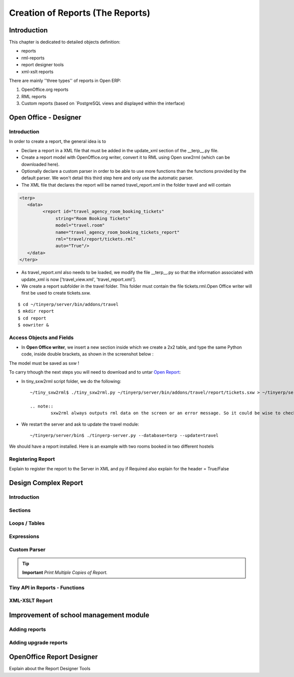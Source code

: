 =================================
Creation of Reports (The Reports)
=================================

Introduction
============

This chapter is dedicated to detailed objects definition:

* reports

* rml-reports

* report designer tools

* xml-xslt reports


There are mainly ''three types'' of reports in Open ERP:

#. OpenOffice.org reports
#. RML reports
#. Custom reports (based on `PostgreSQL views and displayed within the interface)


Open Office - Designer
============================
.. Explain to design Report without Plugins, and then translate using the tiny_sxw2rml translator


Introduction
------------

In order to create a report, the general idea is to

* Declare a report in a XML file that must be added in the update_xml section of the __terp__.py file.
* Create a report model with OpenOffice.org writer, convert it to RML using Open sxw2rml (which can be downloaded here).
* Optionally declare a custom parser in order to be able to use more functions than the functions provided by the default parser. We won't detail this third step here and only use the automatic parser. 

* The XML file that declares the report will be named travel_report.xml in the folder travel and will contain 

.. code-block:: xml

        <terp>
           <data>
                 <report id="travel_agency_room_booking_tickets"
                      string="Room Booking Tickets"
                      model="travel.room"
                      name="travel_agency_room_booking_tickets_report"
                      rml="travel/report/tickets.rml"
                      auto="True"/>
           </data>
        </terp>

* As travel_report.xml also needs to be loaded, we modify the file __terp__.py so that the information associated with update_xml is now ['travel_view.xml', 'travel_report.xml'].
* We create a report subfolder in the travel folder. This folder must contain the file tickets.rml.Open Office writer will first be used to create tickets.sxw. 

::

        $ cd ~/tinyerp/server/bin/addons/travel
        $ mkdir report
        $ cd report
        $ oowriter &


Access Objects and Fields
-------------------------

* In **Open Office writer**, we insert a new section inside which we create a 2x2 table, and type the same Python code, inside double brackets, as shown in the screenshot below : 

.. image:: images/OOoReportModel.png

The model must be saved as sxw !

To carry trhough the next steps you will need to download and to untar `Open Report`_:

.. _Open Report: http://tinyforge.org/projects/tinyreport/

* In tiny_sxw2rml script folder, we do the following::

        ~/tiny_sxw2rml$ ./tiny_sxw2rml.py ~/tinyerp/server/bin/addons/travel/report/tickets.sxw > ~/tinyerp/server/bin/addons/travel/report/tickets.rml

        .. note::
                sxw2rml always outputs rml data on the screen or an error message. So it could be wise to check that the path to your sxw is correct and that sxw2rml can read it correctly before redirecting stdout (and possibly overwriting an old working rml).

* We restart the server and ask to update the travel module::

        ~/tinyerp/server/bin$ ./tinyerp-server.py --database=terp --update=travel

We should have a report installed. Here is an example with two rooms booked in two different hostels 

.. image:: images/HostelOfTheBeach_report.png



Registering Report
------------------
Explain to register the report to the Server in XML and py if Required 
also explain for the header = True/False

Design Complex Report
======================

Introduction
------------

Sections
--------

Loops / Tables
---------------

Expressions
-----------

Custom Parser
-------------

.. tip::   **Important**  *Print Multiple Copies of Report.*

Tiny API in Reports - Functions
-------------------------------

XML-XSLT Report
---------------


Improvement of school management module
=======================================

Adding reports
--------------

Adding upgrade reports
----------------------

OpenOffice Report Designer
==========================
Explain about the Report Designer Tools

